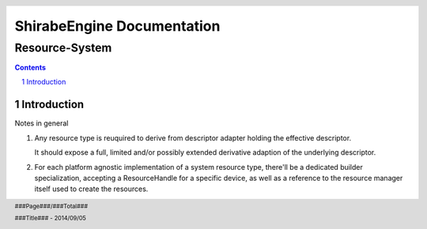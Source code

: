 ===========================================
ShirabeEngine Documentation 
===========================================
---------------
Resource-System
---------------

.. resource_system.rst

..
   by shirabe/mbt
   on 2017/09/17

.. :author: boehm.marc.anton@gmail.com
.. :version: 0.1


.. raw:: pdf

    Spacer 0,30


.. class:: center

.. raw:: pdf

    Spacer 0,50


.. raw:: pdf

   PageBreak


.. contents::

.. section-numbering::


.. raw:: pdf

   PageBreak


Introduction
============

Notes in general

1. Any resource type is reuquired to derive from descriptor adapter holding the effective descriptor.

   It should expose a full, limited and/or possibly extended derivative adaption of the underlying descriptor.

2. For each platform agnostic implementation of a system resource type, there'll be a dedicated builder specialization,
   accepting a ResourceHandle for a specific device, as well as a reference to the resource manager itself 
   used to create the resources.


.. raw:: pdf

   PageBreak


.. header::

   .. image:: images/ADLogo.jpg
           :align: center

.. footer::

    .. class:: footright

        ###Page###/###Total###

    .. class:: footcenter

        ###Title### - 2014/09/05

..    .. class:: footleft